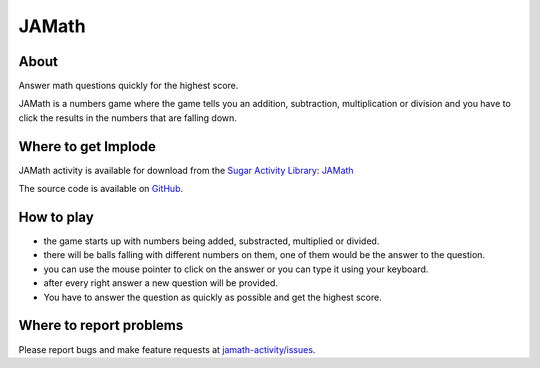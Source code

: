 .. _jamath:

=======
JAMath
=======

About
-----

|Jamath_icon| Answer math questions quickly for the highest score.

.. |Jamath_icon| image:: ../images/jamath-icon.png

JAMath is a numbers game where the game tells you an addition, subtraction, multiplication or division and you have to click the results in the numbers that are falling down.

.. image :: ../images/jamath-image1.png
Where to get Implode
--------------------

JAMath activity is available for download from the `Sugar Activity Library <http://activities.sugarlabs.org/en-US/sugar/>`__:
`JAMath <https://activities.sugarlabs.org/en-US/sugar/addon/4595>`__

The source code is available on `GitHub <https://github.com/sugarlabs/jamath-activity>`__.



How to play
-----------

* the game starts up with numbers being added, substracted, multiplied or divided.

* there will be balls falling with different numbers on them, one of them would be the answer to the question.

* you can use the mouse pointer to click on the answer or you can type it using your keyboard.

* after every right answer a new question will be provided. 

* You have to answer the question as quickly as possible and get the highest score.



Where to report problems
------------------------

Please report bugs and make feature requests at `jamath-activity/issues <https://github.com/sugarlabs/jamath-activity/issues>`__.
